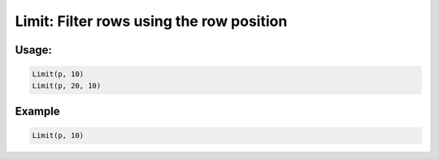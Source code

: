 Limit: Filter rows using the row position
=========================================

.. py:currentmodule:: textform

.. py:class:: Limit(source=None[, limit=1[, offset=0]])

    The ``Limit`` transform filters out rows based on their position in the stream.

    .. py:attribute:: source
        :type: Transform or None

        The input pipeline.
        If one is not provided, ``Limit`` will generate *limit* empty rows.

    .. py:attribute:: limit
        :type: int

        The maximum number of input rows to pass through.

    .. py:attribute:: offset
        :type: int

        The number of input rows to skip before counting starts.

Usage:
^^^^^^

.. code-block:: python

   Limit(p, 10)
   Limit(p, 20, 10)

Example
^^^^^^^

.. csv-table::
   :file: limit_in_example.csv
   :header-rows: 1
   :quote: "
   :align: left

.. code-block:: python

   Limit(p, 10)

.. csv-table::
   :file: limit_example.csv
   :header-rows: 1
   :align: left
